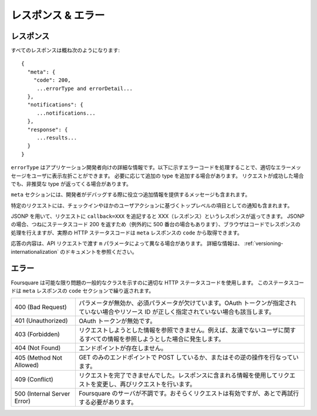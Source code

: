 .. -*- coding: utf-8 -*-

.. _responses-errors:

レスポンス & エラー
===================

.. _responses:

レスポンス
----------

.. All responses will look roughly like

すべてのレスポンスは概ね次のようになります::

    {
      "meta": {
        "code": 200,
         ...errorType and errorDetail...
      },
      "notifications": {
         ...notifications...
      },
      "response": {
         ...results...
      }
    }

.. The errorType is detailed information intended for the application developer. We ask applications to show an appropriate error to their users by handling the error codes listed below. We will add additional types as needed. The deprecated type may be returned even if a request is successful.

``errorType`` はアプリケーション開発者向けの詳細な情報です。以下に示すエラーコードを処理することで、適切なエラーメッセージをユーザに表示左折ことができます。
必要に応じて追加の type を追加する場合があります。
リクエストが成功した場合でも、非推奨な type が返ってくる場合があります。

.. The meta section may also contain a message which provides additional information intended to help developers debug problems.

``meta`` セクションには、開発者がデバッグする際に役立つ追加情報を提供するメッセージも含まれます。

.. Certain requests may also contain notifications as a top-level item based on a just-submitted checkin or other user actions.

特定のリクエストには、チェックインやほかのユーザアクションに基づくトップレベルの項目としての通知も含まれます。

.. To use JSONP, add a callback=XXX parameter to your request and we will respond with XXX(response). In the case of JSONP, we always return 200 (except in the case of 500’s) so the brower will allow the response to be handled by your code, but the true HTTP response code can be obtained from the code in the meta response.

JSONP を用いて、リクエストに ``callback=XXX`` を追記すると XXX（レスポンス）というレスポンスが返ってきます。
JSONP の場合、つねにステータスコード 200 を返すため（例外的に 500 番台の場合もあります）、ブラウザはコードでレスポンスの処理を行えますが、実際の HTTP ステータスコードは ``meta`` レスポンスの ``code`` から取得できます。

.. The content of responses may differ based on the m parameter you pass in with your API request. For more information, see our docs on versioning.

応答の内容は、API リクエストで渡す ``m`` パラメータによって異なる場合があります。
詳細な情報は、 :ref:`versioning-internationalization` のドキュメントを参照ください。

.. _errors:

エラー
------

.. As much as possible, Foursquare attempts to use appropriate HTTP status codes to indicate the general class of problem, and this status code is repeated in the code section of the meta response.

Foursquare は可能な限り問題の一般的なクラスを示すのに適切な HTTP ステータスコードを使用します。
このステータスコードは ``meta`` レスポンスの ``code`` セクションで繰り返されます。

.. 400 (Bad Request)	Any case where a parameter is invalid, or a required parameter is missing. This includes the case where no OAuth token is provided and the case where a resource ID is specified incorrectly in a path.
.. 401 (Unauthorized)	The OAuth token was provided but was invalid.
.. 403 (Forbidden)	The requested information cannot be viewed by the acting user, for example, because they are not friends with the user whose data they are trying to read.
.. 404 (Not Found)	Endpoint does not exist.
.. 405 (Method Not Allowed)	Attempting to use POST with a GET-only endpoint, or vice-versa.
.. 409 (Conflict)	The request could not be completed as it is. Use the information included in the response to modify the request and retry.
.. 500 (Internal Server Error)	Foursquare’s servers are unhappy. The request is probably valid but needs to be retried later.

+-----------------------------+-----------------------------------------------------------------------------------------------------------------------------------------------+
| 400 (Bad Request)           | パラメータが無効か、必須パラメータが欠けています。OAuth トークンが指定されていない場合やリソース ID が正しく指定されていない場合も該当します。|
+-----------------------------+-----------------------------------------------------------------------------------------------------------------------------------------------+
| 401 (Unauthorized)          | OAuth トークンが無効です。                                                                                                                    |
+-----------------------------+-----------------------------------------------------------------------------------------------------------------------------------------------+
| 403 (Forbidden)             | リクエストしようとした情報を参照できません。例えば、友達でないユーザに関するすべての情報を参照しようとした場合に発生します。                  |
+-----------------------------+-----------------------------------------------------------------------------------------------------------------------------------------------+
| 404 (Not Found)             | エンドポイントが存在しません。                                                                                                                |
+-----------------------------+-----------------------------------------------------------------------------------------------------------------------------------------------+
| 405 (Method Not Allowed)    | GET のみのエンドポイントで POST しているか、またはその逆の操作を行なっています。                                                              |
+-----------------------------+-----------------------------------------------------------------------------------------------------------------------------------------------+
| 409 (Conflict)              | リクエストを完了できませんでした。レスポンスに含まれる情報を使用してリクエストを変更し、再びリクエストを行います。                            |
+-----------------------------+-----------------------------------------------------------------------------------------------------------------------------------------------+
| 500 (Internal Server Error) | Foursquare のサーバが不調です。おそらくリクエストは有効ですが、あとで再試行する必要があります。                                               |
+-----------------------------+-----------------------------------------------------------------------------------------------------------------------------------------------+
